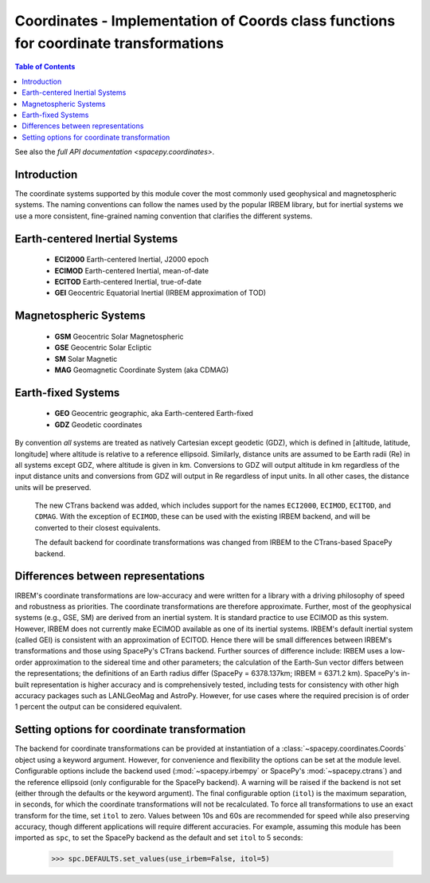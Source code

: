 #############################################################################################
Coordinates - Implementation of Coords class functions for coordinate transformations
#############################################################################################

.. contents:: Table of Contents
    :depth: 2
    :local:


See also the `full API documentation <spacepy.coordinates>`.

Introduction
------------
The coordinate systems supported by this module cover the most commonly
used geophysical and magnetospheric systems. The naming conventions can
follow the names used by the popular IRBEM library, but for inertial
systems we use a more consistent, fine-grained naming convention that
clarifies the different systems.

Earth-centered Inertial Systems
-------------------------------
    * **ECI2000** Earth-centered Inertial, J2000 epoch
    * **ECIMOD** Earth-centered Inertial, mean-of-date
    * **ECITOD** Earth-centered Inertial, true-of-date
    * **GEI** Geocentric Equatorial Inertial (IRBEM approximation of TOD)

Magnetospheric Systems
----------------------
    * **GSM** Geocentric Solar Magnetospheric
    * **GSE** Geocentric Solar Ecliptic
    * **SM** Solar Magnetic
    * **MAG** Geomagnetic Coordinate System (aka CDMAG)

Earth-fixed Systems
-------------------
    * **GEO** Geocentric geographic, aka Earth-centered Earth-fixed
    * **GDZ** Geodetic coordinates

By convention *all* systems are treated as natively Cartesian except
geodetic (GDZ), which is defined in [altitude, latitude, longitude]
where altitude is relative to a reference ellipsoid. Similarly, distance
units are assumed to be Earth radii (Re) in all systems except GDZ, where
altitude is given in km. Conversions to GDZ will output altitude in km
regardless of the input distance units and conversions from GDZ will
output in Re regardless of input units. In all other cases, the distance
units will be preserved.

    .. versionchanged:: 0.3.0

    The new CTrans backend was added, which includes support for the names
    ``ECI2000``, ``ECIMOD``, ``ECITOD``, and ``CDMAG``. With the exception
    of ``ECIMOD``, these can be used with the existing IRBEM backend, and
    will be converted to their closest equivalents.

    .. versionchanged:: 0.4.0

    The default backend for coordinate transformations was changed from IRBEM
    to the CTrans-based SpacePy backend.

Differences between representations
--------------------------------------------
IRBEM's coordinate transformations are low-accuracy and were written for
a library with a driving philosophy of speed and robustness as priorities.
The coordinate transformations are therefore approximate. Further, most of
the geophysical systems (e.g., GSE, SM) are derived from an inertial
system. It is standard practice to use ECIMOD as this system. However,
IRBEM does not currently make ECIMOD available as one of its inertial
systems. IRBEM's default inertial system (called GEI) is consistent with
an approximation of ECITOD. Hence there will be small differences between
IRBEM's transformations and those using SpacePy's CTrans backend.
Further sources of difference include: IRBEM uses a low-order approximation
to the sidereal time and other parameters; the calculation of the Earth-Sun
vector differs between the representations; the definitions of an Earth
radius differ (SpacePy = 6378.137km; IRBEM = 6371.2 km). SpacePy's in-built
representation is higher accuracy and is comprehensively tested, including
tests for consistency with other high accuracy packages such as LANLGeoMag
and AstroPy. However, for use cases where the required precision is of order
1 percent the output can be considered equivalent.

Setting options for coordinate transformation
---------------------------------------------
The backend for coordinate transformations can be provided at
instantiation of a :class:`~spacepy.coordinates.Coords` object using a keyword
argument. However, for convenience and flexibility the options can be
set at the module level. Configurable options include the backend used
(:mod:`~spacepy.irbempy` or SpacePy's :mod:`~spacepy.ctrans`) and the
reference ellipsoid (only configurable for the SpacePy backend). A
warning will be raised if the backend is not set (either through the
defaults or the keyword argument). The final configurable option
(``itol``) is the maximum separation, in seconds, for which the
coordinate transformations will not be recalculated. To force all
transformations to use an exact transform for the time, set ``itol``
to zero. Values between 10s and 60s are recommended for speed while
also preserving accuracy, though different applications will require
different accuracies.  For example, assuming this module has been
imported as ``spc``, to set the SpacePy backend as the default and set
``itol`` to 5 seconds:

    >>> spc.DEFAULTS.set_values(use_irbem=False, itol=5)